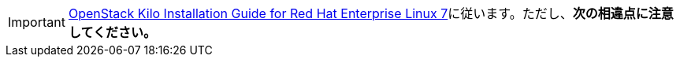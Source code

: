[IMPORTANT]
http://docs.openstack.org/kilo/install-guide/install/yum/content/[OpenStack Kilo Installation Guide for Red Hat Enterprise Linux 7]に従います。ただし、*次の相違点に注意してください。*

